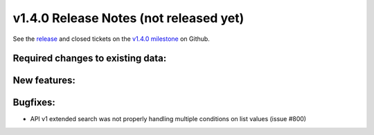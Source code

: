 .. Copyright © 2015-2018 the contributors (see Contributors.md).

   This file is part of Knora.

   Knora is free software: you can redistribute it and/or modify
   it under the terms of the GNU Affero General Public License as published
   by the Free Software Foundation, either version 3 of the License, or
   (at your option) any later version.

   Knora is distributed in the hope that it will be useful,
   but WITHOUT ANY WARRANTY; without even the implied warranty of
   MERCHANTABILITY or FITNESS FOR A PARTICULAR PURPOSE.  See the
   GNU Affero General Public License for more details.

   You should have received a copy of the GNU Affero General Public
   License along with Knora.  If not, see <http://www.gnu.org/licenses/>.

***************************************
v1.4.0 Release Notes (not released yet)
***************************************

See the `release`_ and closed tickets on the `v1.4.0 milestone`_ on Github.


Required changes to existing data:
----------------------------------


New features:
-------------

Bugfixes:
---------

- API v1 extended search was not properly handling multiple conditions on list values (issue #800)

.. _release: https://github.com/dhlab-basel/Knora/releases/tag/v1.4.0
.. _v1.4.0 milestone: https://github.com/dhlab-basel/Knora/milestone/8
